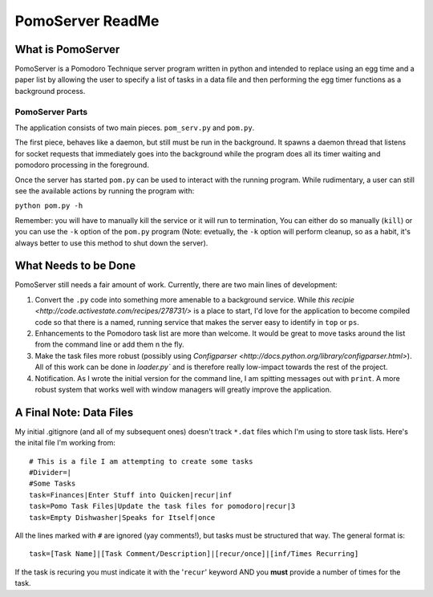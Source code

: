 =============
PomoServer ReadMe
=============

What is PomoServer
===================
PomoServer is a Pomodoro Technique server program written in python and
intended to replace using an egg time and a paper list by allowing the user
to specify a list of tasks in a data file and then performing the egg timer
functions as a background process.

PomoServer Parts
-----------------
The application consists of two main pieces. ``pom_serv.py`` and ``pom.py``.

The first piece, behaves like a daemon, but still must be run in the background.
It spawns a daemon thread that listens for socket requests that immediately goes
into the background while the program does all its timer waiting and pomodoro
processing in the foreground.

Once the server has started ``pom.py`` can be used to interact with the running
program. While rudimentary, a user can still see the available actions by running
the program with:

``python pom.py -h``

Remember: you will have to manually kill the service or it will run to termination,
You can either do so manually (``kill``) or you can use the ``-k`` option of the ``pom.py``
program (Note: evetually, the ``-k`` option will perform cleanup, so as a habit, it's always better
to use this method to shut down the server).

What Needs to be Done
=======================
PomoServer still needs a fair amount of work. Currently, there are two main lines of development:

1. Convert the ``.py`` code into something more amenable to a background service. While `this recipie <http://code.activestate.com/recipes/278731/>` is a place to start, I'd love for the application to become compiled code so that there is a named, running service that makes the server easy to identify in ``top`` or ``ps``.
2. Enhancements to the Pomodoro task list are more than welcome. It would be great to move tasks around the list from the command line or add them n the fly.
3. Make the task files more robust (possibly using `Configparser <http://docs.python.org/library/configparser.html>`). All of this work can be done in `loader.py`` and is therefore really low-impact towards the rest of the project.
4. Notification. As I wrote the initial version for the command line, I am spitting messages out with ``print``. A more robust system that works well with window managers will greatly improve the application.
    
A Final Note: Data Files
==========================
My initial .gitignore (and all of my subsequent ones) doesn't track ``*.dat`` files which I'm using
to store task lists. Here's the inital file I'm working from::

    # This is a file I am attempting to create some tasks
    #Divider=|
    #Some Tasks
    task=Finances|Enter Stuff into Quicken|recur|inf
    task=Pomo Task Files|Update the task files for pomodoro|recur|3
    task=Empty Dishwasher|Speaks for Itself|once

All the lines marked with ``#`` are ignored (yay comments!), but tasks must be structured that way.
The general format is::
    
    task=[Task Name]|[Task Comment/Description]|[recur/once]|[inf/Times Recurring]

If the task is recuring you must indicate it with the '``recur``' keyword AND you **must** provide
a number of times for the task.